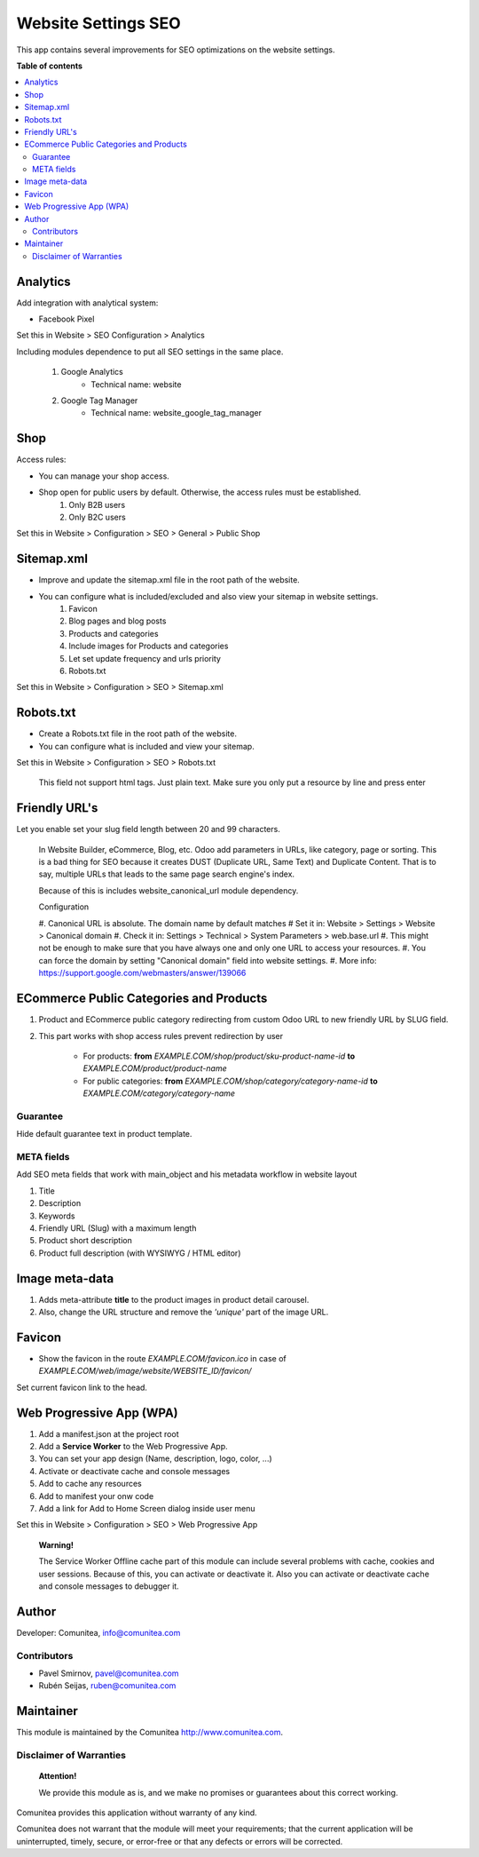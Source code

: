 ====================
Website Settings SEO
====================

.. |badge1| image:: https://img.shields.io/badge/maturity-Production-green.png
    :target: https://odoo-community.org/page/development-status
    :alt: Production
.. |badge2| image:: https://img.shields.io/badge/licence-LGPL--3-blue.png
    :target: https://www.gnu.org/licenses/lgpl-3.0-standalone.html
    :alt: License: LGPL-3
.. |badge3| image:: https://img.shields.io/badge/github-Comunitea-gray.png?logo=github
    :target: https://github.com/Comunitea/
    :alt: Comunitea
.. |badge4| image:: https://img.shields.io/badge/github-Comunitea%2FSEO-lightgray.png?logo=github
    :target: https://github.com/Comunitea/external_ecommerce_modules/tree/12.0/website_seo_settings
    :alt: Comunitea / SEO
.. |badge5| image:: https://img.shields.io/badge/Spanish-Translated-F47D42.png
    :target: https://github.com/Comunitea/external_ecommerce_modules/blob/12.0/website_seo_settings/i18n/es.po
    :alt: Spanish Translated


|badge1| |badge2| |badge3| |badge4| |badge5|

This app contains several improvements for SEO optimizations on the website settings.

**Table of contents**

.. contents::
   :local:

Analytics
~~~~~~~~~

Add integration with analytical system:

* Facebook Pixel

Set this in Website > SEO Configuration > Analytics

Including modules dependence to put all SEO settings in the same place.

    #. Google Analytics
        * Technical name: website
    #. Google Tag Manager
        * Technical name: website_google_tag_manager

Shop
~~~~
Access rules:

* You can manage your shop access.
* Shop open for public users by default. Otherwise, the access rules must be established.
    #. Only B2B users
    #. Only B2C users

Set this in Website > Configuration > SEO > General > Public Shop

Sitemap.xml
~~~~~~~~~~~

* Improve and update the sitemap.xml file in the root path of the website.
* You can configure what is included/excluded and also view your sitemap in website settings.
    #. Favicon
    #. Blog pages and blog posts
    #. Products and categories
    #. Include images for Products and categories
    #. Let set update frequency and urls priority
    #. Robots.txt

Set this in Website > Configuration > SEO > Sitemap.xml

Robots.txt
~~~~~~~~~~

* Create a Robots.txt file in the root path of the website.
* You can configure what is included and view your sitemap.

Set this in Website > Configuration > SEO > Robots.txt

    This field not support html tags. Just plain text.
    Make sure you only put a resource by line and press enter

Friendly URL's
~~~~~~~~~~~~~~

Let you enable set your slug field length between 20 and 99 characters.

    In Website Builder, eCommerce, Blog, etc. Odoo add parameters in URLs, like category,
    page or sorting. This is a bad thing for SEO because it creates DUST (Duplicate URL,
    Same Text) and Duplicate Content. That is to say, multiple URLs that leads to the same
    page search engine's index.

    Because of this is includes website_canonical_url module dependency.

    Configuration

    #. Canonical URL is absolute. The domain name by default matches
    # Set it in: Website > Settings > Website > Canonical domain
    #. Check it in: Settings > Technical > System Parameters > web.base.url
    #. This might not be enough to make sure that you have always one and only one URL to access your resources.
    #. You can force the domain by setting "Canonical domain" field into website settings.
    #. More info: https://support.google.com/webmasters/answer/139066

ECommerce Public Categories and Products
~~~~~~~~~~~~~~~~~~~~~~~~~~~~~~~~~~~~~~~~

#. Product and ECommerce public category redirecting from custom Odoo URL to new friendly URL by SLUG field.
#. This part works with shop access rules prevent redirection by user

    * For products: **from** *EXAMPLE.COM/shop/product/sku-product-name-id* **to** *EXAMPLE.COM/product/product-name*
    * For public categories: **from** *EXAMPLE.COM/shop/category/category-name-id* **to** *EXAMPLE.COM/category/category-name*

Guarantee
---------
Hide default guarantee text in product template.

META fields
-----------

Add SEO meta fields that work with main_object and his metadata workflow in website layout

#. Title
#. Description
#. Keywords
#. Friendly URL (Slug) with a maximum length
#. Product short description
#. Product full description (with WYSIWYG / HTML editor)

Image meta-data
~~~~~~~~~~~~~~~

#. Adds meta-attribute **title** to the product images in product detail carousel.
#. Also, change the URL structure and remove the *'unique'* part of the image URL.

Favicon
~~~~~~~

* Show the favicon in the route *EXAMPLE.COM/favicon.ico* in case of *EXAMPLE.COM/web/image/website/WEBSITE_ID/favicon/*

Set current favicon link to the head.

Web Progressive App (WPA)
~~~~~~~~~~~~~~~~~~~~~~~~~

#. Add a manifest.json at the project root
#. Add a **Service Worker** to the Web Progressive App.
#. You can set your app design (Name, description, logo, color, ...)
#. Activate or deactivate cache and console messages
#. Add to cache any resources
#. Add to manifest your onw code
#. Add a link for Add to Home Screen dialog inside user menu

Set this in Website > Configuration > SEO > Web Progressive App

    **Warning!**

    The Service Worker Offline cache part of this module can include several problems with cache,
    cookies and user sessions.
    Because of this, you can activate or deactivate it.
    Also you can activate or deactivate cache and console messages to debugger it.

Author
~~~~~~

Developer: Comunitea, info@comunitea.com

Contributors
------------

* Pavel Smirnov, pavel@comunitea.com
* Rubén Seijas, ruben@comunitea.com

Maintainer
~~~~~~~~~~

This module is maintained by the Comunitea http://www.comunitea.com.

Disclaimer of Warranties
------------------------

    **Attention!**

    We provide this module as is, and we make no promises or guarantees about this correct working.

Comunitea provides this application without warranty of any kind.

Comunitea does not warrant that the module will meet your requirements;
that the current application will be uninterrupted, timely, secure, or error-free or that any defects or errors will be corrected.
